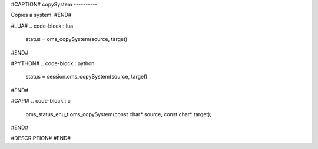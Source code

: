 #CAPTION#
copySystem
----------

Copies a system.
#END#

#LUA#
.. code-block:: lua

  status = oms_copySystem(source, target)

#END#

#PYTHON#
.. code-block:: python

  status = session.oms_copySystem(source, target)

#END#

#CAPI#
.. code-block:: c

  oms_status_enu_t oms_copySystem(const char* source, const char* target);

#END#

#DESCRIPTION#
#END#
